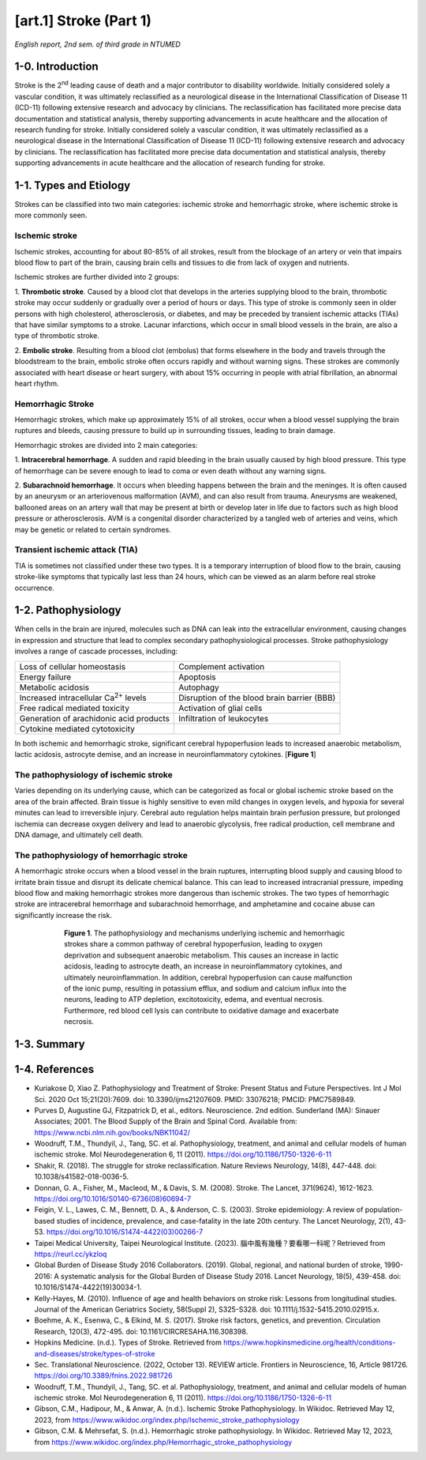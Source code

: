 **[art.1] Stroke (Part 1)**
============================

*English report, 2nd sem. of third grade in NTUMED*

**1-0. Introduction**
----------------------

Stroke is the 2\ :sup:`nd`\  leading cause of death and a major contributor to disability worldwide.
Initially considered solely a vascular condition, it was ultimately reclassified as a neurological 
disease in the International Classification of Disease 11 (ICD-11) following extensive research and 
advocacy by clinicians. The reclassification has facilitated more precise data documentation and 
statistical analysis, thereby supporting advancements in acute healthcare and the allocation of 
research funding for stroke. Initially considered solely a vascular condition, it was ultimately 
reclassified as a neurological disease in the International Classification of Disease 11 (ICD-11) 
following extensive research and advocacy by clinicians. The reclassification has facilitated more 
precise data documentation and statistical analysis, thereby supporting advancements in acute healthcare 
and the allocation of research funding for stroke.

**1-1. Types and Etiology**
---------------------------

Strokes can be classified into two main categories: ischemic stroke and hemorrhagic stroke, 
where ischemic stroke is more commonly seen.

Ischemic stroke
~~~~~~~~~~~~~~~~~~

Ischemic strokes, accounting for about 80-85% of all strokes, result from the blockage of an 
artery or vein that impairs blood flow to part of the brain, causing brain cells and tissues 
to die from lack of oxygen and nutrients.

Ischemic strokes are further divided into 2 groups:

1. **Thrombotic stroke**. Caused by a blood clot that develops in the arteries supplying 
blood to the brain, thrombotic stroke may occur suddenly or gradually over a period of hours 
or days. This type of stroke is commonly seen in older persons with high cholesterol, 
atherosclerosis, or diabetes, and may be preceded by transient ischemic attacks (TIAs) that have 
similar symptoms to a stroke. Lacunar infarctions, which occur in small blood vessels in the brain, 
are also a type of thrombotic stroke.

2. **Embolic stroke**. Resulting from a blood clot (embolus) that forms elsewhere in the body 
and travels through the bloodstream to the brain, embolic stroke often occurs rapidly and 
without warning signs. These strokes are commonly associated with heart disease or heart 
surgery, with about 15% occurring in people with atrial fibrillation, an abnormal heart rhythm.

Hemorrhagic Stroke
~~~~~~~~~~~~~~~~~~~

Hemorrhagic strokes, which make up approximately 15% of all strokes, occur when a blood vessel 
supplying the brain ruptures and bleeds, causing pressure to build up in surrounding tissues, leading 
to brain damage.

Hemorrhagic strokes are divided into 2 main categories:

1.	**Intracerebral hemorrhage**. A sudden and rapid bleeding in the brain usually caused by 
high blood pressure. This type of hemorrhage can be severe enough to lead to coma or even death 
without any warning signs.

2.	**Subarachnoid hemorrhage**. It occurs when bleeding happens between the brain and the meninges. 
It is often caused by an aneurysm or an arteriovenous malformation (AVM), and can also result from trauma. 
Aneurysms are weakened, ballooned areas on an artery wall that may be present at birth or develop later 
in life due to factors such as high blood pressure or atherosclerosis. AVM is a congenital disorder 
characterized by a tangled web of arteries and veins, which may be genetic or related to certain syndromes.

Transient ischemic attack (TIA)
~~~~~~~~~~~~~~~~~~~~~~~~~~~~~~~~~~~

TIA is sometimes not classified under these two types. It is a temporary interruption of blood flow 
to the brain, causing stroke-like symptoms that typically last less than 24 hours, which can be viewed 
as an alarm before real stroke occurrence.

**1-2. Pathophysiology**
------------------------

When cells in the brain are injured, molecules such as DNA can leak into the extracellular environment, 
causing changes in expression and structure that lead to complex secondary pathophysiological processes. 
Stroke pathophysiology involves a range of cascade processes, including:
 
+------------------------------------------------+---------------------------------------------+
| Loss of cellular homeostasis                   | Complement activation                       |
+------------------------------------------------+---------------------------------------------+
| Energy failure                                 | Apoptosis                                   |
+------------------------------------------------+---------------------------------------------+
| Metabolic acidosis                             | Autophagy                                   |
+------------------------------------------------+---------------------------------------------+
| Increased intracellular Ca\ :sup:`2+`\  levels | Disruption of the blood brain barrier (BBB) |
+------------------------------------------------+---------------------------------------------+
| Free radical mediated toxicity                 | Activation of glial cells                   |
+------------------------------------------------+---------------------------------------------+
| Generation of arachidonic acid products        | Infiltration of leukocytes                  |
+------------------------------------------------+---------------------------------------------+
| Cytokine mediated cytotoxicity                 |                                             |
+------------------------------------------------+---------------------------------------------+

In both ischemic and hemorrhagic stroke, significant cerebral hypoperfusion leads to increased 
anaerobic metabolism, lactic acidosis, astrocyte demise, and an increase in neuroinflammatory 
cytokines. [**Figure 1**]

The pathophysiology of ischemic stroke
~~~~~~~~~~~~~~~~~~~~~~~~~~~~~~~~~~~~~~~

Varies depending on its underlying cause, which can be categorized as focal or global ischemic stroke 
based on the area of the brain affected. Brain tissue is highly sensitive to even mild changes in oxygen 
levels, and hypoxia for several minutes can lead to irreversible injury. Cerebral auto regulation helps 
maintain brain perfusion pressure, but prolonged ischemia can decrease oxygen delivery and lead to 
anaerobic glycolysis, free radical production, cell membrane and DNA damage, and ultimately cell death.

The pathophysiology of hemorrhagic stroke
~~~~~~~~~~~~~~~~~~~~~~~~~~~~~~~~~~~~~~~~~~~~~

A hemorrhagic stroke occurs when a blood vessel in the brain ruptures, interrupting blood supply and 
causing blood to irritate brain tissue and disrupt its delicate chemical balance. This can lead to increased 
intracranial pressure, impeding blood flow and making hemorrhagic strokes more dangerous than ischemic strokes. 
The two types of hemorrhagic stroke are intracerebral hemorrhage and subarachnoid hemorrhage, and amphetamine 
and cocaine abuse can significantly increase the risk.

.. figure:: ../_static/stroke_pathophysiology.jpg
  :figwidth: 600 px
  :align: center
  :alt: pathway of stroke pathophysiology

  **Figure 1**. The pathophysiology and mechanisms underlying ischemic and hemorrhagic strokes share 
  a common pathway of cerebral hypoperfusion, leading to oxygen deprivation and subsequent anaerobic 
  metabolism. This causes an increase in lactic acidosis, leading to astrocyte death, an increase in 
  neuroinflammatory cytokines, and ultimately neuroinflammation. In addition, cerebral hypoperfusion 
  can cause malfunction of the ionic pump, resulting in potassium efflux, and sodium and calcium influx 
  into the neurons, leading to ATP depletion, excitotoxicity, edema, and eventual necrosis. Furthermore, 
  red blood cell lysis can contribute to oxidative damage and exacerbate necrosis.

**1-3. Summary**
----------------

.. image:: ../_static/stroke_comparison_table.png
   :width: 600 px
   :align: center
   :alt: ischemic and hemorrhagic stroke comparison table

**1-4. References**
-------------------

-	Kuriakose D, Xiao Z. Pathophysiology and Treatment of Stroke: Present Status and Future Perspectives. Int J Mol Sci. 2020 Oct 15;21(20):7609. doi: 10.3390/ijms21207609. PMID: 33076218; PMCID: PMC7589849.
-	Purves D, Augustine GJ, Fitzpatrick D, et al., editors. Neuroscience. 2nd edition. Sunderland (MA): Sinauer Associates; 2001. The Blood Supply of the Brain and Spinal Cord. Available from: https://www.ncbi.nlm.nih.gov/books/NBK11042/
-	Woodruff, T.M., Thundyil, J., Tang, SC. et al. Pathophysiology, treatment, and animal and cellular models of human ischemic stroke. Mol Neurodegeneration 6, 11 (2011). https://doi.org/10.1186/1750-1326-6-11
-	Shakir, R. (2018). The struggle for stroke reclassification. Nature Reviews Neurology, 14(8), 447-448. doi: 10.1038/s41582-018-0036-5.
-	Donnan, G. A., Fisher, M., Macleod, M., & Davis, S. M. (2008). Stroke. The Lancet, 371(9624), 1612-1623. https://doi.org/10.1016/S0140-6736(08)60694-7
-	Feigin, V. L., Lawes, C. M., Bennett, D. A., & Anderson, C. S. (2003). Stroke epidemiology: A review of population-based studies of incidence, prevalence, and case-fatality in the late 20th century. The Lancet Neurology, 2(1), 43-53. https://doi.org/10.1016/S1474-4422(03)00266-7
-	Taipei Medical University, Taipei Neurological Institute. (2023). 腦中風有幾種？要看哪一科呢？Retrieved from https://reurl.cc/ykzloq
-	Global Burden of Disease Study 2016 Collaborators. (2019). Global, regional, and national burden of stroke, 1990-2016: A systematic analysis for the Global Burden of Disease Study 2016. Lancet Neurology, 18(5), 439-458. doi: 10.1016/S1474-4422(19)30034-1.
-	Kelly-Hayes, M. (2010). Influence of age and health behaviors on stroke risk: Lessons from longitudinal studies. Journal of the American Geriatrics Society, 58(Suppl 2), S325-S328. doi: 10.1111/j.1532-5415.2010.02915.x.
-	Boehme, A. K., Esenwa, C., & Elkind, M. S. (2017). Stroke risk factors, genetics, and prevention. Circulation Research, 120(3), 472-495. doi: 10.1161/CIRCRESAHA.116.308398.
-	Hopkins Medicine. (n.d.). Types of Stroke. Retrieved from https://www.hopkinsmedicine.org/health/conditions-and-diseases/stroke/types-of-stroke
-	Sec. Translational Neuroscience. (2022, October 13). REVIEW article. Frontiers in Neuroscience, 16, Article 981726. https://doi.org/10.3389/fnins.2022.981726
-	Woodruff, T.M., Thundyil, J., Tang, SC. et al. Pathophysiology, treatment, and animal and cellular models of human ischemic stroke. Mol Neurodegeneration 6, 11 (2011). https://doi.org/10.1186/1750-1326-6-11
-	Gibson, C.M., Hadipour, M., & Anwar, A. (n.d.). Ischemic Stroke Pathophysiology. In Wikidoc. Retrieved May 12, 2023, from https://www.wikidoc.org/index.php/Ischemic_stroke_pathophysiology
-	Gibson, C.M. & Mehrsefat, S. (n.d.). Hemorrhagic stroke pathophysiology. In Wikidoc. Retrieved May 12, 2023, from https://www.wikidoc.org/index.php/Hemorrhagic_stroke_pathophysiology





